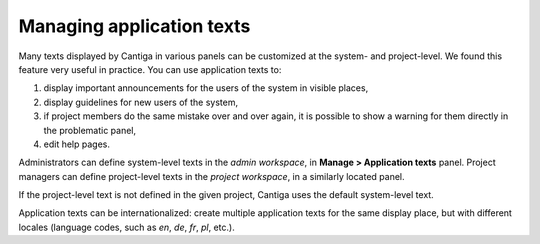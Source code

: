 Managing application texts
==========================

Many texts displayed by Cantiga in various panels can be customized at the system- and project-level. We found this feature very useful in practice. You can use application texts to:

1. display important announcements for the users of the system in visible places,
2. display guidelines for new users of the system,
3. if project members do the same mistake over and over again, it is possible to show a warning for them directly in the problematic panel,
4. edit help pages.

Administrators can define system-level texts in the *admin workspace*, in **Manage > Application texts** panel. Project managers can define project-level texts in the *project workspace*, in a similarly located panel.

If the project-level text is not defined in the given project, Cantiga uses the default system-level text.

Application texts can be internationalized: create multiple application texts for the same display place, but with different locales (language codes, such as *en*, *de*, *fr*, *pl*, etc.).
